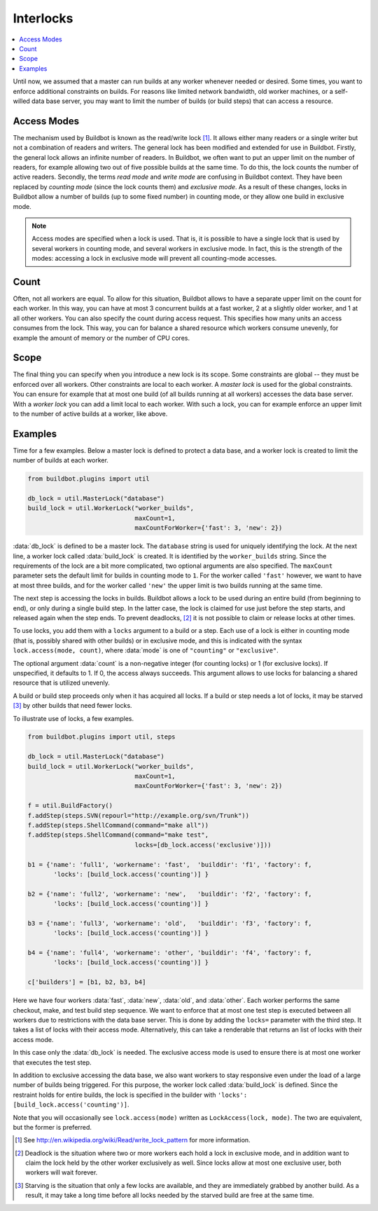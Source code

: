 .. -*- rst -*-
.. _Interlocks:

Interlocks
----------

.. contents::
    :depth: 1
    :local:

Until now, we assumed that a master can run builds at any worker whenever needed or desired.
Some times, you want to enforce additional constraints on builds.
For reasons like limited network bandwidth, old worker machines, or a self-willed data base server, you may want to limit the number of builds (or build steps) that can access a resource.

.. _Access-Modes:

Access Modes
~~~~~~~~~~~~

The mechanism used by Buildbot is known as the read/write lock [#]_.
It allows either many readers or a single writer but not a combination of readers and writers.
The general lock has been modified and extended for use in Buildbot.
Firstly, the general lock allows an infinite number of readers.
In Buildbot, we often want to put an upper limit on the number of readers, for example allowing two out of five possible builds at the same time.
To do this, the lock counts the number of active readers.
Secondly, the terms *read mode* and *write mode* are confusing in Buildbot context.
They have been replaced by *counting mode* (since the lock counts them) and *exclusive mode*.
As a result of these changes, locks in Buildbot allow a number of builds (up to some fixed number) in counting mode, or they allow one build in exclusive mode.

.. note::

   Access modes are specified when a lock is used.
   That is, it is possible to have a single lock that is used by several workers in counting mode, and several workers in exclusive mode.
   In fact, this is the strength of the modes: accessing a lock in exclusive mode will prevent all counting-mode accesses.

Count
~~~~~

Often, not all workers are equal.
To allow for this situation, Buildbot allows to have a separate upper limit on the count for each worker.
In this way, you can have at most 3 concurrent builds at a fast worker, 2 at a slightly older worker, and 1 at all other workers.
You can also specify the count during access request. This specifies how many
units an access consumes from the lock. This way, you can for balance a shared
resource which workers consume unevenly, for example the amount of memory or
the number of CPU cores.

Scope
~~~~~

The final thing you can specify when you introduce a new lock is its scope.
Some constraints are global -- they must be enforced over all workers.
Other constraints are local to each worker.
A *master lock* is used for the global constraints.
You can ensure for example that at most one build (of all builds running at all workers) accesses the data base server.
With a *worker lock* you can add a limit local to each worker.
With such a lock, you can for example enforce an upper limit to the number of active builds at a worker, like above.

Examples
~~~~~~~~

Time for a few examples.
Below a master lock is defined to protect a data base, and a worker lock is created to limit the number of builds at each worker.

.. code-block:: python

    from buildbot.plugins import util

    db_lock = util.MasterLock("database")
    build_lock = util.WorkerLock("worker_builds",
                                 maxCount=1,
                                 maxCountForWorker={'fast': 3, 'new': 2})

:data:`db_lock` is defined to be a master lock.
The ``database`` string is used for uniquely identifying the lock.
At the next line, a worker lock called :data:`build_lock` is created.
It is identified by the ``worker_builds`` string.
Since the requirements of the lock are a bit more complicated, two optional arguments are also specified.
The ``maxCount`` parameter sets the default limit for builds in counting mode to ``1``.
For the worker called ``'fast'`` however, we want to have at most three builds, and for the worker called ``'new'`` the upper limit is two builds running at the same time.

The next step is accessing the locks in builds.
Buildbot allows a lock to be used during an entire build (from beginning to end), or only during a single build step.
In the latter case, the lock is claimed for use just before the step starts, and released again when the step ends.
To prevent deadlocks, [#]_ it is not possible to claim or release locks at other times.

To use locks, you add them with a ``locks`` argument to a build or a step.
Each use of a lock is either in counting mode (that is, possibly shared with
other builds) or in exclusive mode, and this is indicated with the syntax
``lock.access(mode, count)``, where :data:`mode` is one of ``"counting"`` or
``"exclusive"``.

The optional argument :data:`count` is a non-negative integer (for counting
locks) or 1 (for exclusive locks). If unspecified, it defaults to 1. If 0, the
access always succeeds. This argument allows to use locks for balancing a
shared resource that is utilized unevenly.

A build or build step proceeds only when it has acquired all locks.
If a build or step needs a lot of locks, it may be starved [#]_ by other builds that need fewer locks.

To illustrate use of locks, a few examples.

.. code-block:: python

    from buildbot.plugins import util, steps

    db_lock = util.MasterLock("database")
    build_lock = util.WorkerLock("worker_builds",
                                 maxCount=1,
                                 maxCountForWorker={'fast': 3, 'new': 2})

    f = util.BuildFactory()
    f.addStep(steps.SVN(repourl="http://example.org/svn/Trunk"))
    f.addStep(steps.ShellCommand(command="make all"))
    f.addStep(steps.ShellCommand(command="make test",
                                 locks=[db_lock.access('exclusive')]))

    b1 = {'name': 'full1', 'workername': 'fast',  'builddir': 'f1', 'factory': f,
           'locks': [build_lock.access('counting')] }

    b2 = {'name': 'full2', 'workername': 'new',   'builddir': 'f2', 'factory': f,
           'locks': [build_lock.access('counting')] }

    b3 = {'name': 'full3', 'workername': 'old',   'builddir': 'f3', 'factory': f,
           'locks': [build_lock.access('counting')] }

    b4 = {'name': 'full4', 'workername': 'other', 'builddir': 'f4', 'factory': f,
           'locks': [build_lock.access('counting')] }

    c['builders'] = [b1, b2, b3, b4]

Here we have four workers :data:`fast`, :data:`new`, :data:`old`, and :data:`other`.
Each worker performs the same checkout, make, and test build step sequence.
We want to enforce that at most one test step is executed between all workers due to restrictions with the data base server.
This is done by adding the ``locks=`` parameter with the third step.
It takes a list of locks with their access mode.
Alternatively, this can take a renderable that returns an list of locks with their access mode.

In this case only the :data:`db_lock` is needed.
The exclusive access mode is used to ensure there is at most one worker that executes the test step.

In addition to exclusive accessing the data base, we also want workers to stay responsive even under the load of a large number of builds being triggered.
For this purpose, the worker lock called :data:`build_lock` is defined.
Since the restraint holds for entire builds, the lock is specified in the builder with ``'locks': [build_lock.access('counting')]``.

Note that you will occasionally see ``lock.access(mode)`` written as ``LockAccess(lock, mode)``.
The two are equivalent, but the former is preferred.

.. [#] See http://en.wikipedia.org/wiki/Read/write_lock_pattern for more information.

.. [#]

   Deadlock is the situation where two or more workers each hold a lock in exclusive mode, and in addition want to claim the lock held by the other worker exclusively as well.
   Since locks allow at most one exclusive user, both workers will wait forever.

.. [#]

   Starving is the situation that only a few locks are available, and they are immediately grabbed by another build.
   As a result, it may take a long time before all locks needed by the starved build are free at the same time.

